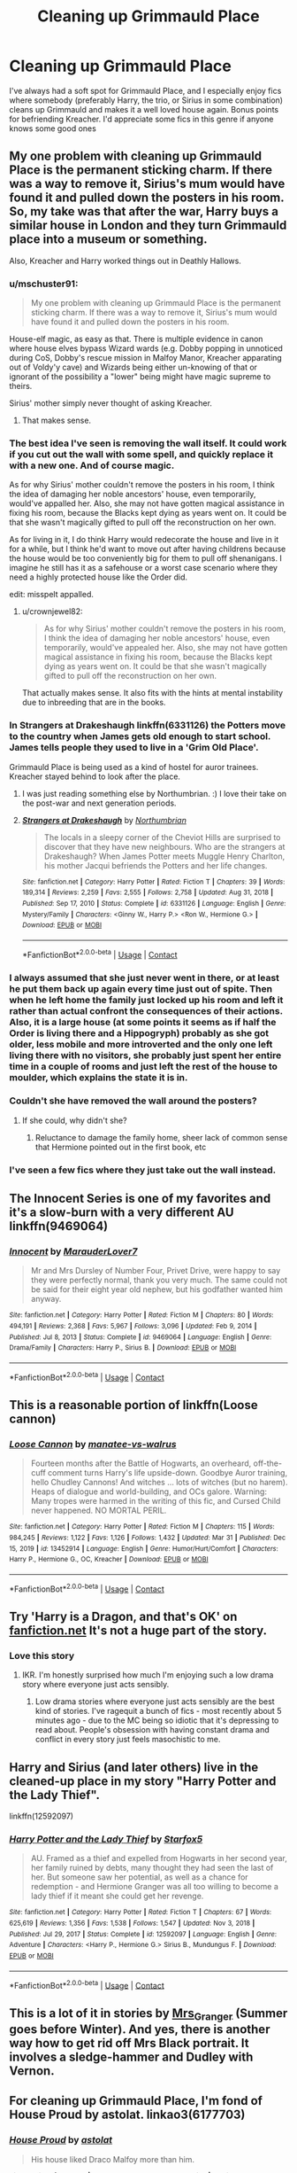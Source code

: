 #+TITLE: Cleaning up Grimmauld Place

* Cleaning up Grimmauld Place
:PROPERTIES:
:Author: lulushcaanteater
:Score: 46
:DateUnix: 1617581757.0
:DateShort: 2021-Apr-05
:FlairText: Request
:END:
I've always had a soft spot for Grimmauld Place, and I especially enjoy fics where somebody (preferably Harry, the trio, or Sirius in some combination) cleans up Grimmauld and makes it a well loved house again. Bonus points for befriending Kreacher. I'd appreciate some fics in this genre if anyone knows some good ones


** My one problem with cleaning up Grimmauld Place is the permanent sticking charm. If there was a way to remove it, Sirius's mum would have found it and pulled down the posters in his room. So, my take was that after the war, Harry buys a similar house in London and they turn Grimmauld place into a museum or something.

Also, Kreacher and Harry worked things out in Deathly Hallows.
:PROPERTIES:
:Author: crownjewel82
:Score: 15
:DateUnix: 1617589128.0
:DateShort: 2021-Apr-05
:END:

*** u/mschuster91:
#+begin_quote
  My one problem with cleaning up Grimmauld Place is the permanent sticking charm. If there was a way to remove it, Sirius's mum would have found it and pulled down the posters in his room.
#+end_quote

House-elf magic, as easy as that. There is multiple evidence in canon where house elves bypass Wizard wards (e.g. Dobby popping in unnoticed during CoS, Dobby's rescue mission in Malfoy Manor, Kreacher apparating out of Voldy'y cave) and Wizards being either un-knowing of that or ignorant of the possibility a "lower" being might have magic supreme to theirs.

Sirius' mother simply never thought of asking Kreacher.
:PROPERTIES:
:Author: mschuster91
:Score: 9
:DateUnix: 1617611855.0
:DateShort: 2021-Apr-05
:END:

**** That makes sense.
:PROPERTIES:
:Author: crownjewel82
:Score: 2
:DateUnix: 1617611952.0
:DateShort: 2021-Apr-05
:END:


*** The best idea I've seen is removing the wall itself. It could work if you cut out the wall with some spell, and quickly replace it with a new one. And of course magic.

As for why Sirius' mother couldn't remove the posters in his room, I think the idea of damaging her noble ancestors' house, even temporarily, would've appalled her. Also, she may not have gotten magical assistance in fixing his room, because the Blacks kept dying as years went on. It could be that she wasn't magically gifted to pull off the reconstruction on her own.

As for living in it, I do think Harry would redecorate the house and live in it for a while, but I think he'd want to move out after having childrens because the house would be too conveniently big for them to pull off shenanigans. I imagine he still has it as a safehouse or a worst case scenario where they need a highly protected house like the Order did.

edit: misspelt appalled.
:PROPERTIES:
:Author: Freenore
:Score: 8
:DateUnix: 1617601304.0
:DateShort: 2021-Apr-05
:END:

**** u/crownjewel82:
#+begin_quote
  As for why Sirius' mother couldn't remove the posters in his room, I think the idea of damaging her noble ancestors' house, even temporarily, would've appealed her. Also, she may not have gotten magical assistance in fixing his room, because the Blacks kept dying as years went on. It could be that she wasn't magically gifted to pull off the reconstruction on her own.
#+end_quote

That actually makes sense. It also fits with the hints at mental instability due to inbreeding that are in the books.
:PROPERTIES:
:Author: crownjewel82
:Score: 6
:DateUnix: 1617601788.0
:DateShort: 2021-Apr-05
:END:


*** In Strangers at Drakeshaugh linkffn(6331126) the Potters move to the country when James gets old enough to start school. James tells people they used to live in a 'Grim Old Place'.

Grimmauld Place is being used as a kind of hostel for auror trainees. Kreacher stayed behind to look after the place.
:PROPERTIES:
:Author: streakermaximus
:Score: 13
:DateUnix: 1617596779.0
:DateShort: 2021-Apr-05
:END:

**** I was just reading something else by Northumbrian. :) I love their take on the post-war and next generation periods.
:PROPERTIES:
:Author: crownjewel82
:Score: 2
:DateUnix: 1617601872.0
:DateShort: 2021-Apr-05
:END:


**** [[https://www.fanfiction.net/s/6331126/1/][*/Strangers at Drakeshaugh/*]] by [[https://www.fanfiction.net/u/2132422/Northumbrian][/Northumbrian/]]

#+begin_quote
  The locals in a sleepy corner of the Cheviot Hills are surprised to discover that they have new neighbours. Who are the strangers at Drakeshaugh? When James Potter meets Muggle Henry Charlton, his mother Jacqui befriends the Potters and her life changes.
#+end_quote

^{/Site/:} ^{fanfiction.net} ^{*|*} ^{/Category/:} ^{Harry} ^{Potter} ^{*|*} ^{/Rated/:} ^{Fiction} ^{T} ^{*|*} ^{/Chapters/:} ^{39} ^{*|*} ^{/Words/:} ^{189,314} ^{*|*} ^{/Reviews/:} ^{2,259} ^{*|*} ^{/Favs/:} ^{2,555} ^{*|*} ^{/Follows/:} ^{2,758} ^{*|*} ^{/Updated/:} ^{Aug} ^{31,} ^{2018} ^{*|*} ^{/Published/:} ^{Sep} ^{17,} ^{2010} ^{*|*} ^{/Status/:} ^{Complete} ^{*|*} ^{/id/:} ^{6331126} ^{*|*} ^{/Language/:} ^{English} ^{*|*} ^{/Genre/:} ^{Mystery/Family} ^{*|*} ^{/Characters/:} ^{<Ginny} ^{W.,} ^{Harry} ^{P.>} ^{<Ron} ^{W.,} ^{Hermione} ^{G.>} ^{*|*} ^{/Download/:} ^{[[http://www.ff2ebook.com/old/ffn-bot/index.php?id=6331126&source=ff&filetype=epub][EPUB]]} ^{or} ^{[[http://www.ff2ebook.com/old/ffn-bot/index.php?id=6331126&source=ff&filetype=mobi][MOBI]]}

--------------

*FanfictionBot*^{2.0.0-beta} | [[https://github.com/FanfictionBot/reddit-ffn-bot/wiki/Usage][Usage]] | [[https://www.reddit.com/message/compose?to=tusing][Contact]]
:PROPERTIES:
:Author: FanfictionBot
:Score: 1
:DateUnix: 1617596800.0
:DateShort: 2021-Apr-05
:END:


*** I always assumed that she just never went in there, or at least he put them back up again every time just out of spite. Then when he left home the family just locked up his room and left it rather than actual confront the consequences of their actions. Also, it is a large house (at some points it seems as if half the Order is living there and a Hippogryph) probably as she got older, less mobile and more introverted and the only one left living there with no visitors, she probably just spent her entire time in a couple of rooms and just left the rest of the house to moulder, which explains the state it is in.
:PROPERTIES:
:Author: greatandmodest
:Score: 3
:DateUnix: 1617636104.0
:DateShort: 2021-Apr-05
:END:


*** Couldn't she have removed the wall around the posters?
:PROPERTIES:
:Author: PotatoBro42069
:Score: 2
:DateUnix: 1617602150.0
:DateShort: 2021-Apr-05
:END:

**** If she could, why didn't she?
:PROPERTIES:
:Author: crownjewel82
:Score: 1
:DateUnix: 1617609064.0
:DateShort: 2021-Apr-05
:END:

***** Reluctance to damage the family home, sheer lack of common sense that Hermione pointed out in the first book, etc
:PROPERTIES:
:Author: account_394
:Score: 2
:DateUnix: 1617642641.0
:DateShort: 2021-Apr-05
:END:


*** I've seen a few fics where they just take out the wall instead.
:PROPERTIES:
:Author: witch_psychologist
:Score: 2
:DateUnix: 1617626911.0
:DateShort: 2021-Apr-05
:END:


** The Innocent Series is one of my favorites and it's a slow-burn with a very different AU linkffn(9469064)
:PROPERTIES:
:Author: Poonchow
:Score: 5
:DateUnix: 1617608731.0
:DateShort: 2021-Apr-05
:END:

*** [[https://www.fanfiction.net/s/9469064/1/][*/Innocent/*]] by [[https://www.fanfiction.net/u/4684913/MarauderLover7][/MarauderLover7/]]

#+begin_quote
  Mr and Mrs Dursley of Number Four, Privet Drive, were happy to say they were perfectly normal, thank you very much. The same could not be said for their eight year old nephew, but his godfather wanted him anyway.
#+end_quote

^{/Site/:} ^{fanfiction.net} ^{*|*} ^{/Category/:} ^{Harry} ^{Potter} ^{*|*} ^{/Rated/:} ^{Fiction} ^{M} ^{*|*} ^{/Chapters/:} ^{80} ^{*|*} ^{/Words/:} ^{494,191} ^{*|*} ^{/Reviews/:} ^{2,368} ^{*|*} ^{/Favs/:} ^{5,967} ^{*|*} ^{/Follows/:} ^{3,096} ^{*|*} ^{/Updated/:} ^{Feb} ^{9,} ^{2014} ^{*|*} ^{/Published/:} ^{Jul} ^{8,} ^{2013} ^{*|*} ^{/Status/:} ^{Complete} ^{*|*} ^{/id/:} ^{9469064} ^{*|*} ^{/Language/:} ^{English} ^{*|*} ^{/Genre/:} ^{Drama/Family} ^{*|*} ^{/Characters/:} ^{Harry} ^{P.,} ^{Sirius} ^{B.} ^{*|*} ^{/Download/:} ^{[[http://www.ff2ebook.com/old/ffn-bot/index.php?id=9469064&source=ff&filetype=epub][EPUB]]} ^{or} ^{[[http://www.ff2ebook.com/old/ffn-bot/index.php?id=9469064&source=ff&filetype=mobi][MOBI]]}

--------------

*FanfictionBot*^{2.0.0-beta} | [[https://github.com/FanfictionBot/reddit-ffn-bot/wiki/Usage][Usage]] | [[https://www.reddit.com/message/compose?to=tusing][Contact]]
:PROPERTIES:
:Author: FanfictionBot
:Score: 1
:DateUnix: 1617608750.0
:DateShort: 2021-Apr-05
:END:


** This is a reasonable portion of linkffn(Loose cannon)
:PROPERTIES:
:Author: Immotommi
:Score: 5
:DateUnix: 1617611879.0
:DateShort: 2021-Apr-05
:END:

*** [[https://www.fanfiction.net/s/13452914/1/][*/Loose Cannon/*]] by [[https://www.fanfiction.net/u/11271166/manatee-vs-walrus][/manatee-vs-walrus/]]

#+begin_quote
  Fourteen months after the Battle of Hogwarts, an overheard, off-the-cuff comment turns Harry's life upside-down. Goodbye Auror training, hello Chudley Cannons! And witches ... lots of witches (but no harem). Heaps of dialogue and world-building, and OCs galore. Warning: Many tropes were harmed in the writing of this fic, and Cursed Child never happened. NO MORTAL PERIL.
#+end_quote

^{/Site/:} ^{fanfiction.net} ^{*|*} ^{/Category/:} ^{Harry} ^{Potter} ^{*|*} ^{/Rated/:} ^{Fiction} ^{M} ^{*|*} ^{/Chapters/:} ^{115} ^{*|*} ^{/Words/:} ^{984,245} ^{*|*} ^{/Reviews/:} ^{1,122} ^{*|*} ^{/Favs/:} ^{1,126} ^{*|*} ^{/Follows/:} ^{1,432} ^{*|*} ^{/Updated/:} ^{Mar} ^{31} ^{*|*} ^{/Published/:} ^{Dec} ^{15,} ^{2019} ^{*|*} ^{/id/:} ^{13452914} ^{*|*} ^{/Language/:} ^{English} ^{*|*} ^{/Genre/:} ^{Humor/Hurt/Comfort} ^{*|*} ^{/Characters/:} ^{Harry} ^{P.,} ^{Hermione} ^{G.,} ^{OC,} ^{Kreacher} ^{*|*} ^{/Download/:} ^{[[http://www.ff2ebook.com/old/ffn-bot/index.php?id=13452914&source=ff&filetype=epub][EPUB]]} ^{or} ^{[[http://www.ff2ebook.com/old/ffn-bot/index.php?id=13452914&source=ff&filetype=mobi][MOBI]]}

--------------

*FanfictionBot*^{2.0.0-beta} | [[https://github.com/FanfictionBot/reddit-ffn-bot/wiki/Usage][Usage]] | [[https://www.reddit.com/message/compose?to=tusing][Contact]]
:PROPERTIES:
:Author: FanfictionBot
:Score: 2
:DateUnix: 1617611910.0
:DateShort: 2021-Apr-05
:END:


** Try 'Harry is a Dragon, and that's OK' on [[https://fanfiction.net][fanfiction.net]] It's not a huge part of the story.
:PROPERTIES:
:Author: MoralRelativity
:Score: 3
:DateUnix: 1617594941.0
:DateShort: 2021-Apr-05
:END:

*** Love this story
:PROPERTIES:
:Author: lulushcaanteater
:Score: 2
:DateUnix: 1617747252.0
:DateShort: 2021-Apr-07
:END:

**** IKR. I'm honestly surprised how much I'm enjoying such a low drama story where everyone just acts sensibly.
:PROPERTIES:
:Author: MoralRelativity
:Score: 3
:DateUnix: 1617749062.0
:DateShort: 2021-Apr-07
:END:

***** Low drama stories where everyone just acts sensibly are the best kind of stories. I've ragequit a bunch of fics - most recently about 5 minutes ago - due to the MC being so idiotic that it's depressing to read about. People's obsession with having constant drama and conflict in every story just feels masochistic to me.
:PROPERTIES:
:Author: Grumplesquishkin
:Score: 3
:DateUnix: 1618008291.0
:DateShort: 2021-Apr-10
:END:


** Harry and Sirius (and later others) live in the cleaned-up place in my story "Harry Potter and the Lady Thief".

linkffn(12592097)
:PROPERTIES:
:Author: Starfox5
:Score: 4
:DateUnix: 1617609697.0
:DateShort: 2021-Apr-05
:END:

*** [[https://www.fanfiction.net/s/12592097/1/][*/Harry Potter and the Lady Thief/*]] by [[https://www.fanfiction.net/u/2548648/Starfox5][/Starfox5/]]

#+begin_quote
  AU. Framed as a thief and expelled from Hogwarts in her second year, her family ruined by debts, many thought they had seen the last of her. But someone saw her potential, as well as a chance for redemption - and Hermione Granger was all too willing to become a lady thief if it meant she could get her revenge.
#+end_quote

^{/Site/:} ^{fanfiction.net} ^{*|*} ^{/Category/:} ^{Harry} ^{Potter} ^{*|*} ^{/Rated/:} ^{Fiction} ^{T} ^{*|*} ^{/Chapters/:} ^{67} ^{*|*} ^{/Words/:} ^{625,619} ^{*|*} ^{/Reviews/:} ^{1,356} ^{*|*} ^{/Favs/:} ^{1,538} ^{*|*} ^{/Follows/:} ^{1,547} ^{*|*} ^{/Updated/:} ^{Nov} ^{3,} ^{2018} ^{*|*} ^{/Published/:} ^{Jul} ^{29,} ^{2017} ^{*|*} ^{/Status/:} ^{Complete} ^{*|*} ^{/id/:} ^{12592097} ^{*|*} ^{/Language/:} ^{English} ^{*|*} ^{/Genre/:} ^{Adventure} ^{*|*} ^{/Characters/:} ^{<Harry} ^{P.,} ^{Hermione} ^{G.>} ^{Sirius} ^{B.,} ^{Mundungus} ^{F.} ^{*|*} ^{/Download/:} ^{[[http://www.ff2ebook.com/old/ffn-bot/index.php?id=12592097&source=ff&filetype=epub][EPUB]]} ^{or} ^{[[http://www.ff2ebook.com/old/ffn-bot/index.php?id=12592097&source=ff&filetype=mobi][MOBI]]}

--------------

*FanfictionBot*^{2.0.0-beta} | [[https://github.com/FanfictionBot/reddit-ffn-bot/wiki/Usage][Usage]] | [[https://www.reddit.com/message/compose?to=tusing][Contact]]
:PROPERTIES:
:Author: FanfictionBot
:Score: 0
:DateUnix: 1617609716.0
:DateShort: 2021-Apr-05
:END:


** This is a lot of it in stories by [[https://harrypotterfanfiction.com/viewuser.php?uid=143134][Mrs_Granger]] (Summer goes before Winter). And yes, there is another way how to get rid off Mrs Black portrait. It involves a sledge-hammer and Dudley with Vernon.
:PROPERTIES:
:Author: ceplma
:Score: 2
:DateUnix: 1617604345.0
:DateShort: 2021-Apr-05
:END:


** For cleaning up Grimmauld Place, I'm fond of House Proud by astolat. linkao3(6177703)
:PROPERTIES:
:Author: alephnumber
:Score: 4
:DateUnix: 1617672103.0
:DateShort: 2021-Apr-06
:END:

*** [[https://archiveofourown.org/works/6177703][*/House Proud/*]] by [[https://www.archiveofourown.org/users/astolat/pseuds/astolat][/astolat/]]

#+begin_quote
  His house liked Draco Malfoy more than him.
#+end_quote

^{/Site/:} ^{Archive} ^{of} ^{Our} ^{Own} ^{*|*} ^{/Fandom/:} ^{Harry} ^{Potter} ^{-} ^{J.} ^{K.} ^{Rowling} ^{*|*} ^{/Published/:} ^{2016-03-06} ^{*|*} ^{/Words/:} ^{23112} ^{*|*} ^{/Chapters/:} ^{1/1} ^{*|*} ^{/Comments/:} ^{1024} ^{*|*} ^{/Kudos/:} ^{19116} ^{*|*} ^{/Bookmarks/:} ^{6417} ^{*|*} ^{/Hits/:} ^{271231} ^{*|*} ^{/ID/:} ^{6177703} ^{*|*} ^{/Download/:} ^{[[https://archiveofourown.org/downloads/6177703/House%20Proud.epub?updated_at=1614117171][EPUB]]} ^{or} ^{[[https://archiveofourown.org/downloads/6177703/House%20Proud.mobi?updated_at=1614117171][MOBI]]}

--------------

*FanfictionBot*^{2.0.0-beta} | [[https://github.com/FanfictionBot/reddit-ffn-bot/wiki/Usage][Usage]] | [[https://www.reddit.com/message/compose?to=tusing][Contact]]
:PROPERTIES:
:Author: FanfictionBot
:Score: 1
:DateUnix: 1617672121.0
:DateShort: 2021-Apr-06
:END:


*** This story is wonderful and one of the first fics I ever read. I love the sentient houses so much. I've never read another fic with them in it unfortunately
:PROPERTIES:
:Author: jacdot
:Score: 1
:DateUnix: 1617847002.0
:DateShort: 2021-Apr-08
:END:
